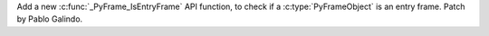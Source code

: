 Add a new :c:func:`_PyFrame_IsEntryFrame` API function, to check if a
:c:type:`PyFrameObject` is an entry frame. Patch by Pablo Galindo.
